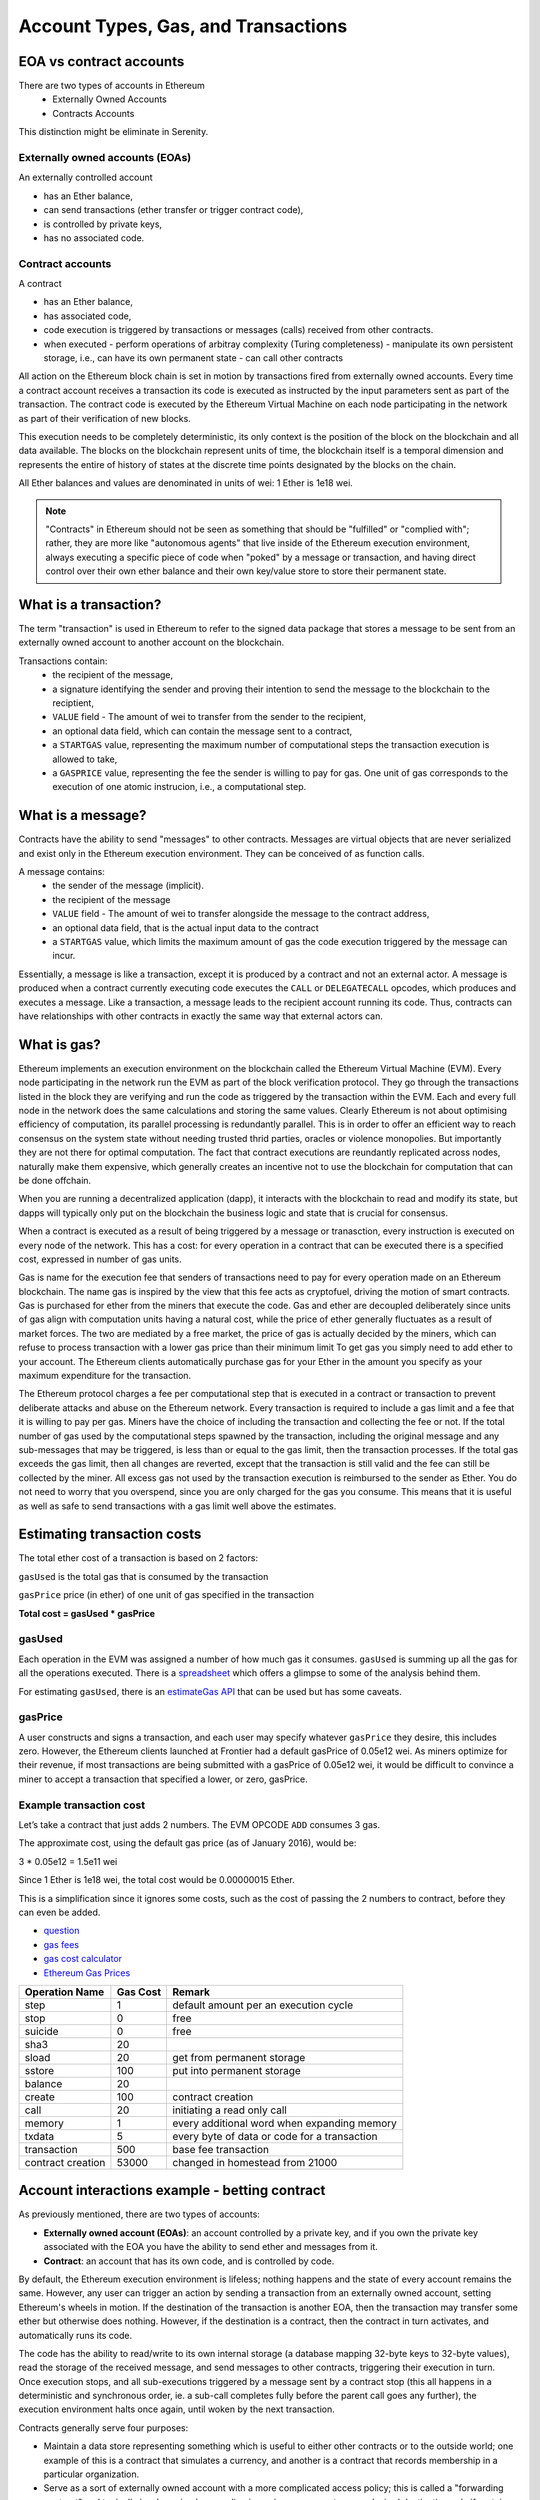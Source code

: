 .. _account-types-gas-and-transactions:

********************************************************************************
Account Types, Gas, and Transactions
********************************************************************************

EOA vs contract accounts
================================================================================

There are two types of accounts in Ethereum
  - Externally Owned Accounts
  - Contracts Accounts

This distinction might be eliminate in Serenity.

Externally owned accounts (EOAs)
--------------------------------------------------------------------------------

An externally controlled account

- has an Ether balance,
- can send transactions (ether transfer or trigger contract code),
- is controlled by private keys,
- has no associated code.

Contract accounts
--------------------------------------------------------------------------------

A contract

- has an Ether balance,
- has associated code,
- code execution is triggered by transactions or messages (calls) received from other contracts.
- when executed
  - perform operations of arbitray complexity (Turing completeness)
  - manipulate its own persistent storage, i.e.,  can have its own permanent state
  - can call other contracts


All action on the Ethereum block chain is set in motion by transactions fired from externally owned accounts. Every time a contract account receives a transaction its code is executed as instructed by the input parameters sent as part of the transaction. The contract code is executed by the Ethereum Virtual Machine on each node participating in the network as part of their verification of new blocks.

This execution needs to be completely deterministic, its only context is the position of the block on the blockchain and all data available.
The blocks on the blockchain represent units of time, the blockchain itself is a temporal dimension and represents the entire of history of states at the discrete time points designated by the blocks on the chain.

All Ether balances and values are denominated in units of wei: 1 Ether is 1e18 wei.

.. note:: "Contracts" in Ethereum should not be seen as something that should be "fulfilled" or "complied with"; rather, they are more like "autonomous agents" that live inside of the Ethereum execution environment, always executing a specific piece of code when "poked" by a message or transaction, and having direct control over their own ether balance and their own key/value store to store their permanent state.

What is a transaction?
================================================================================

The term "transaction" is used in Ethereum to refer to the signed data package that stores a message to be sent from an externally owned account to another account on the blockchain.

Transactions contain:
 - the recipient of the message,
 - a signature identifying the sender and proving their intention to send the message to the blockchain to the reciptient,
 - ``VALUE`` field - The amount of wei to transfer from the sender to the recipient,
 - an optional data field, which can contain the message sent to a contract,
 - a ``STARTGAS`` value, representing the maximum number of computational steps the transaction execution is allowed to take,
 - a ``GASPRICE`` value, representing the fee the sender is willing to pay for gas. One unit of gas corresponds to the execution of one atomic instrucion, i.e., a computational step.

What is a message?
================================================================================

Contracts have the ability to send "messages" to other contracts. Messages are virtual objects that are never serialized and exist only in the Ethereum execution environment.
They can be conceived of as function calls.

A message contains:
 - the sender of the message (implicit).
 - the recipient of the message
 - ``VALUE`` field - The amount of wei to transfer alongside the message to the contract address,
 - an optional data field, that is the actual input data to the contract
 - a ``STARTGAS`` value, which limits the maximum amount of gas the code execution triggered by the message can incur.

Essentially, a message is like a transaction, except it is produced by a contract and not an external actor. A message is produced when a contract currently executing code executes the ``CALL`` or ``DELEGATECALL`` opcodes, which produces and executes a message. Like a transaction, a message leads to the recipient account running its code. Thus, contracts can have relationships with other contracts in exactly the same way that external actors can.

What is gas?
================================================================================

Ethereum implements an execution environment on the blockchain called the Ethereum Virtual Machine (EVM). Every node participating in the network run the EVM as part of the block verification protocol. They go through the transactions listed in the block they are verifying and run the code as triggered by the transaction within the EVM.
Each and every full node in the network does the same calculations and storing the same values. Clearly Ethereum is not about optimising efficiency of computation, its parallel processing is redundantly parallel. This is in order to offer an efficient way to reach consensus on the system state without needing trusted thrid parties, oracles or violence monopolies. But importantly they are not there for optimal computation.
The fact that contract executions are reundantly replicated across nodes, naturally make them expensive, which generally creates an incentive not to use the blockchain for computation that can be done offchain.

When you are running a decentralized application (dapp),
it interacts with the blockchain to read and modify its state, but dapps will typically only put on the blockchain the business logic and state that is crucial for consensus.

When a contract is executed as a result of being triggered by a message or tranasction,
every instruction is executed on every node of the network. This has a cost: for every operation in a contract that can be executed there is a specified cost, expressed in number of gas units.

Gas is name for the execution fee that senders of transactions need to pay for every operation made on an Ethereum blockchain. The name gas is inspired by the view that this fee acts as cryptofuel, driving the motion of smart contracts. Gas is purchased for ether from the miners that execute the code. Gas and ether are decoupled deliberately since units of gas align with computation units having a natural cost, while the price of ether generally fluctuates as a result of market forces. The two are mediated by a free market, the price of gas is actually decided by the miners, which can refuse to process transaction with a lower gas price than their minimum limit To get gas you simply need to add ether to your account. The Ethereum clients automatically purchase gas for your Ether in the amount you specify as your maximum expenditure for the transaction.

The Ethereum protocol charges a fee per computational step that is executed in a contract or transaction to prevent deliberate attacks and abuse on the Ethereum network. Every transaction is required to include a gas limit and a fee that it is willing to pay per gas. Miners have the choice of including the transaction and collecting the fee or not. If the total number of gas used by the computational steps spawned by the transaction, including the original message and any sub-messages that may be triggered, is less than or equal to the gas limit, then the transaction processes. If the total gas exceeds the gas limit, then all changes are reverted, except that the transaction is still valid and the fee can still be collected by the miner. All excess gas not used by the transaction execution is reimbursed to the sender as Ether. You do not need to worry that you overspend, since you are only charged for the gas you consume. This means that it is useful as well as safe to send transactions with a gas limit well above the estimates.

Estimating transaction costs
================================================================================


The total ether cost of a transaction is based on 2 factors:

``gasUsed`` is the total gas that is consumed by the transaction

``gasPrice`` price (in ether) of one unit of gas specified in the transaction

**Total cost = gasUsed * gasPrice**

gasUsed
--------------------------------------------------------------------------------

Each operation in the EVM was assigned a number of how much gas it consumes. ``gasUsed`` is summing up all the gas for all the operations executed. There is a `spreadsheet <http://ethereum.stackexchange.com/q/52/42>`_ which offers a glimpse to some of the analysis behind them.

For estimating ``gasUsed``, there is an `estimateGas API <http://ethereum.stackexchange.com/q/266/42>`_ that can be used but has some caveats.

gasPrice
--------------------------------------------------------------------------------

A user constructs and signs a transaction, and each user may specify whatever ``gasPrice`` they desire, this includes zero. However, the Ethereum clients launched at Frontier had a default gasPrice of 0.05e12 wei. As miners optimize for their revenue, if most transactions are being submitted with a gasPrice of 0.05e12 wei, it would be difficult to convince a miner to accept a transaction that specified a lower, or zero, gasPrice.

Example transaction cost
--------------------------------------------------------------------------------

Let’s take a contract that just adds 2 numbers. The EVM OPCODE ``ADD`` consumes 3 gas.

The approximate cost, using the default gas price (as of January 2016), would be:

3 \* 0.05e12 = 1.5e11 wei

Since 1 Ether is 1e18 wei, the total cost would be 0.00000015 Ether.

This is a simplification since it ignores some costs, such as the cost
of passing the 2 numbers to contract, before they can even be added.

* `question <http://ethereum.stackexchange.com/q/324/42>`_
* `gas fees <http://ether.fund/tool/gas-fees>`_
* `gas cost calculator <http://ether.fund/tool/calculator>`_
* `Ethereum Gas Prices <https://docs.google.com/spreadsheets/d/1m89CVujrQe5LAFJ8-YAUCcNK950dUzMQPMJBxRtGCqs>`_

=================  =========    =============================
Operation Name     Gas Cost     Remark
=================  =========    =============================
step               1            default amount per an execution cycle
stop               0            free
suicide            0            free
sha3               20
sload              20           get from permanent storage
sstore             100          put into permanent storage
balance            20
create             100          contract creation
call               20           initiating a read only call
memory             1            every additional word when expanding memory
txdata             5            every byte of data or code for a transaction
transaction        500          base fee transaction
contract creation  53000        changed in homestead from 21000
=================  =========    =============================

Account interactions example - betting contract
================================================================================

As previously mentioned, there are two types of accounts:

* **Externally owned account (EOAs)**: an account controlled by a private key, and if you own the private key associated with the EOA you have the ability to send ether and messages from it.
* **Contract**: an account that has its own code, and is controlled by code.

By default, the Ethereum execution environment is lifeless; nothing happens and the state of every account remains the same. However, any user can trigger an action by sending a transaction from an externally owned account, setting Ethereum's wheels in motion. If the destination of the transaction is another EOA, then the transaction may transfer some ether but otherwise does nothing. However, if the destination is a contract, then the contract in turn activates, and automatically runs its code.

The code has the ability to read/write to its own internal storage (a database mapping 32-byte keys to 32-byte values), read the storage of the received message, and send messages to other contracts, triggering their execution in turn. Once execution stops, and all sub-executions triggered by a message sent by a contract stop (this all happens in a deterministic and synchronous order, ie. a sub-call completes fully before the parent call goes any further), the execution environment halts once again, until woken by the next transaction.

Contracts generally serve four purposes:

* Maintain a data store representing something which is useful to either other contracts or to the outside world; one example of this is a contract that simulates a currency, and another is a contract that records membership in a particular organization.
* Serve as a sort of externally owned account with a more complicated access policy; this is called a "forwarding contract" and typically involves simply resending incoming messages to some desired destination only if certain conditions are met; for example, one can have a forwarding contract that waits until two out of a given three private keys have confirmed a particular message before resending it (ie. multisig). More complex forwarding contracts have different conditions based on the nature of the message sent; the simplest use case for this functionality is a withdrawal limit that is overrideable via some more complicated access procedure. Wallet contract is a good example of such a type.
* Manage an ongoing contract or relationship between multiple users. Examples of this include a financial contract, an escrow with some particular set of mediators, or some kind of insurance. One can also have an open contract that one party leaves open for any other party to engage with at any time; one example of this is a contract that automatically pays a bounty to whoever submits a valid solution to some mathematical problem, or proves that it is providing some computational resource.
* Provide functions to other contracts; essentially serving as a software library.

Contracts interact with each other through an activity that is alternately called either "calling" or "sending messages". A "message" is an object containing some quantity of ether (a special internal currency used in Ethereum with the primary purpose of paying transaction fees), a byte-array of data of any size, the addresses of a sender and a recipient. When a contract receives a message it has the option of returning some data, which the original sender of the message can then immediately use. In this way, sending a message is exactly like calling a function.

Because contracts can play such different roles, we expect that contracts will be interacting with each other. As an example, consider a situation where Alice and Bob are betting 100 GavCoin that the temperature in San Francisco will not exceed 35ºC at any point in the next year. However, Alice is very security-conscious, and as her primary account uses a forwarding contract which only sends messages with the approval of two out of three private keys. Bob is paranoid about quantum cryptography, so he uses a forwarding contract which passes along only messages that have been signed with Lamport signatures alongside traditional ECDSA (but because he's old fashioned, he prefers to use a version of Lamport sigs based on SHA256, which is not supported in Ethereum directly).

The betting contract itself needs to fetch data about the San Francisco weather from some contract, and it also needs to talk to the GavCoin contract when it wants to actually send the GavCoin to either Alice or Bob (or, more precisely, Alice or Bob's forwarding contract). We can show the relationships between the accounts thus:

..  image:: ../img/contract_relationship.png
..
   :align: center

When Bob wants to finalize the bet, the following steps happen:

1. A transaction is sent, triggering a message from Bob's EOA to Bob's forwarding contract.
2. Bob's forwarding contract sends the hash of the message and the Lamport signature to a contract which functions as a Lamport signature verification library.
3. The Lamport signature verification library sees that Bob wants a SHA256-based Lamport sig, so it calls the SHA256 library many times as needed to verify the signature.
4. Once the Lamport signature verification library returns 1, signifying that the signature has been verified, it sends a message to the contract representing the bet.
5. The bet contract checks the contract providing the San Francisco temperature to see what the temperature is.
6. The bet contract sees that the response to the messages shows that the temperature is above 35ºC, so it sends a message to the GavCoin contract to move the GavCoin from its account to Bob's forwarding contract.

Note that the GavCoin is all "stored" as entries in the GavCoin contract's database; the word "account" in the context of step 6 simply means that there is a data entry in the GavCoin contract storage with a key for the bet contract's address and a value for its balance. After receiving this message, the GavCoin contract decreases this value by some amount and increases the value in the entry corresponding to Bob's forwarding contract's address. We can see these steps in the following diagram:

..  image:: ../img/contract_relationship2.png
..
   :align: center

Signing transactions offline
================================================================================

[ Maybe add this to the FAQ and point to the ethkey section of turboethereum guide? ]

* `Resilience Raw Transaction Broadcaster <https://github.com/resilience-me/broadcaster/>`_